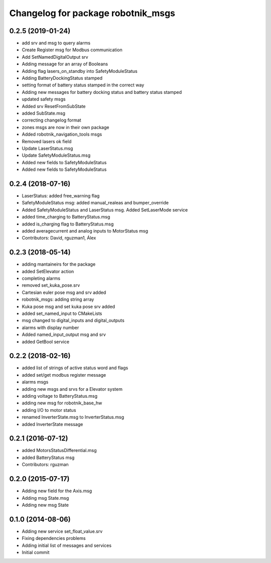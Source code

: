 ^^^^^^^^^^^^^^^^^^^^^^^^^^^^^^^^^^^
Changelog for package robotnik_msgs
^^^^^^^^^^^^^^^^^^^^^^^^^^^^^^^^^^^

0.2.5 (2019-01-24)
------------------
* add srv and msg to query alarms
* Create Register msg for Modbus communication
* Add SetNamedDigitalOutput srv
* Adding message for an array of Booleans
* Adding flag lasers_on_standby into SafetyModuleStatus
* Adding BatteryDockingStatus stamped
* setting format of battery status stamped in the correct way
* Adding new messages for battery docking status and battery status stamped
* updated safety msgs
* Added srv ResetFromSubState
* added SubState.msg
* correcting changelog format
* zones msgs are now in their own package
* Added robotnik_navigation_tools msgs
* Removed lasers ok field
* Update LaserStatus.msg
* Update SafetyModuleStatus.msg
* Added new fields to SafetyModuleStatus
* Added new fields to SafetyModuleStatus

0.2.4 (2018-07-16)
------------------
* LaserStatus: added free_warning flag
* SafetyModuleStatus msg: added manual_realeas and bumper_override
* Added SafetyModuleStatus and LaserStatus msg. Added SetLaserMode service
* added time_charging to BatteryStatus.msg
* added is_charging flag to BatteryStatus.msg
* added averagecurrent and analog inputs to MotorStatus msg
* Contributors: David, rguzman1, Álex

0.2.3 (2018-05-14)
------------------
* adding mantaineirs for the package
* added SetElevator action
* completing alarms
* removed set_kuka_pose.srv
* Cartesian euler pose msg and srv added
* robotnik_msgs: adding string array
* Kuka pose msg and set kuka pose srv added
* added set_named_input to CMakeLists
* msg changed to digital_inputs and digital_outputs
* alarms with display number
* Added named_input_output msg and srv
* added GetBool service

0.2.2 (2018-02-16)
------------------
* added list of strings of active status word and flags
* added set/get modbus register message
* alarms msgs
* adding new msgs and srvs for a Elevator system
* adding voltage to BatteryStatus.msg
* adding new msg for robotnik_base_hw
* adding I/O to motor status
* renamed InverterState.msg to InverterStatus.msg
* added InverterState message

0.2.1 (2016-07-12)
------------------
* added MotorsStatusDifferential.msg
* added BatteryStatus msg
* Contributors: rguzman

0.2.0 (2015-07-17)
------------------
* Adding new field for the Axis.msg
* Adding msg State.msg
* Adding new msg State


0.1.0 (2014-08-06)
------------------
* Adding new service set_float_value.srv
* Fixing dependencies problems
* Adding initial list of messages and services
* Initial commit
